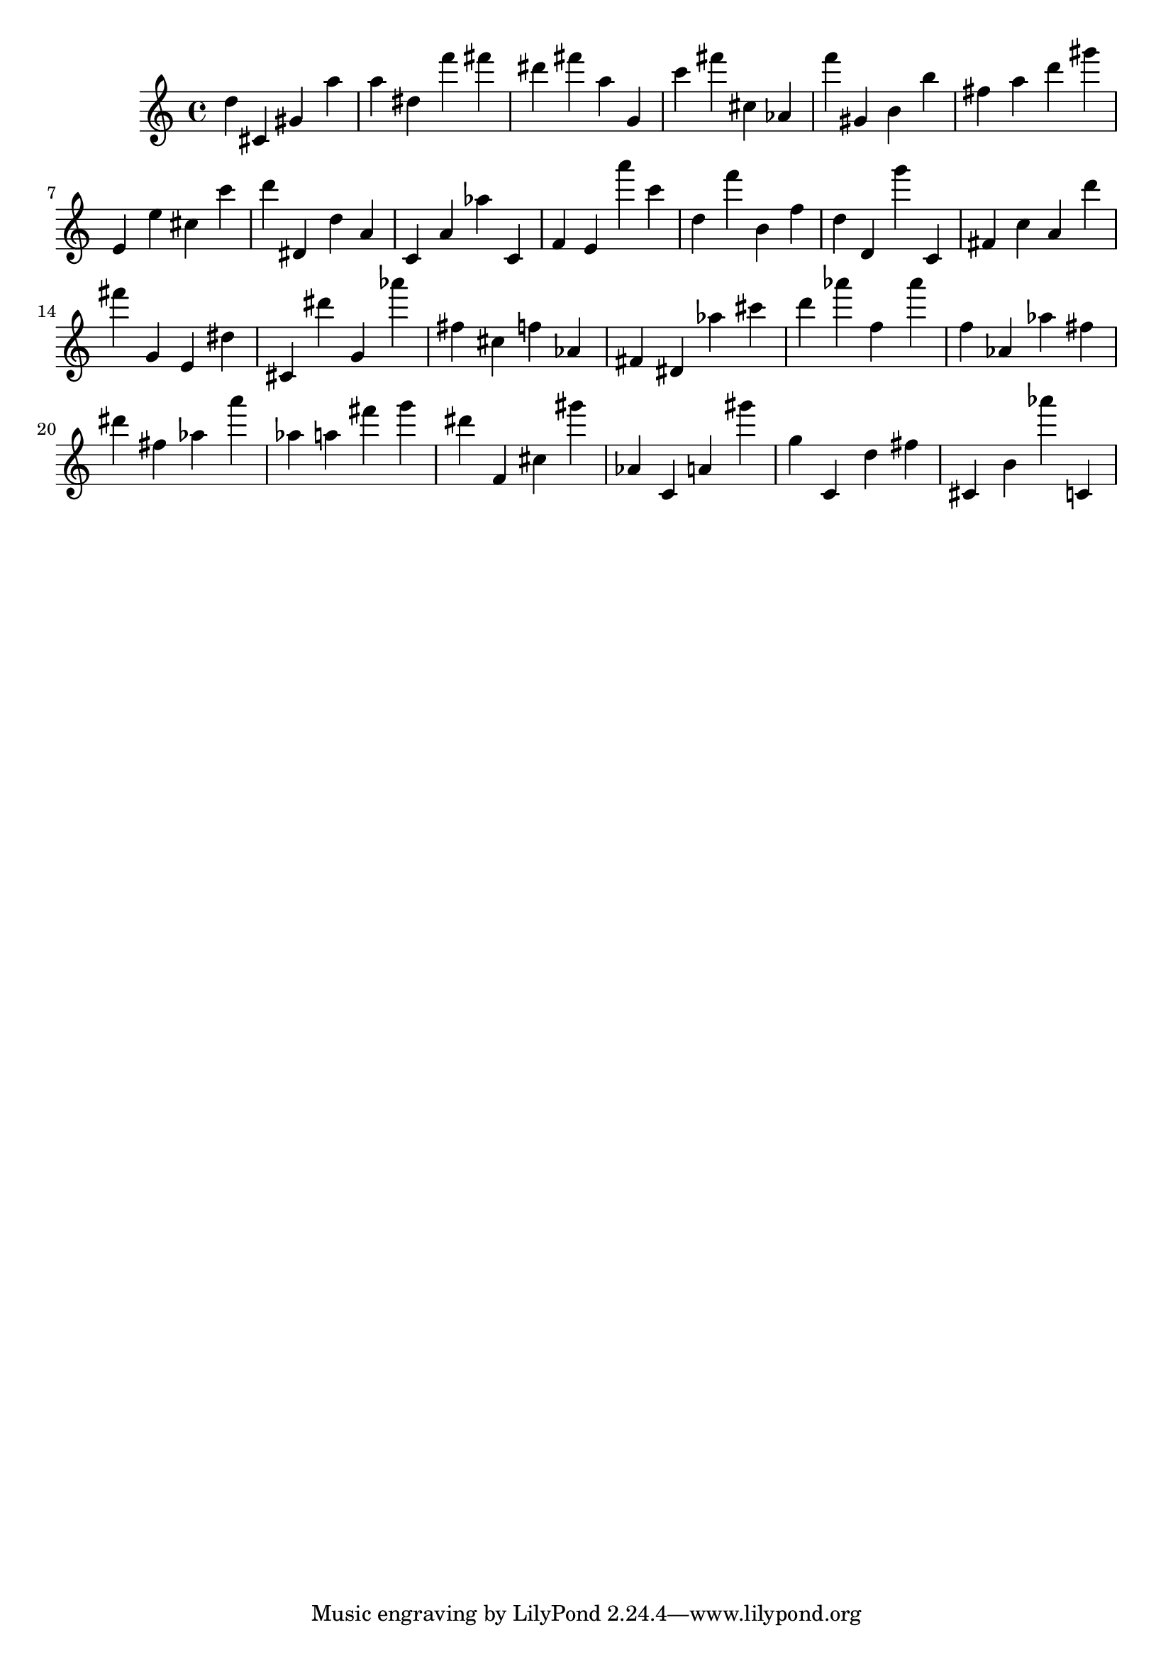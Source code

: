 \version "2.18.2"

\score {

{

\clef treble
d'' cis' gis' a'' a'' dis'' f''' fis''' dis''' fis''' a'' g' c''' fis''' cis'' as' f''' gis' b' b'' fis'' a'' d''' gis''' e' e'' cis'' c''' d''' dis' d'' a' c' a' as'' c' f' e' a''' c''' d'' f''' b' f'' d'' d' g''' c' fis' c'' a' d''' fis''' g' e' dis'' cis' dis''' g' as''' fis'' cis'' f'' as' fis' dis' as'' cis''' d''' as''' f'' as''' f'' as' as'' fis'' dis''' fis'' as'' a''' as'' a'' fis''' g''' dis''' f' cis'' gis''' as' c' a' gis''' g'' c' d'' fis'' cis' b' as''' c' 
}

 \midi { }
 \layout { }
}